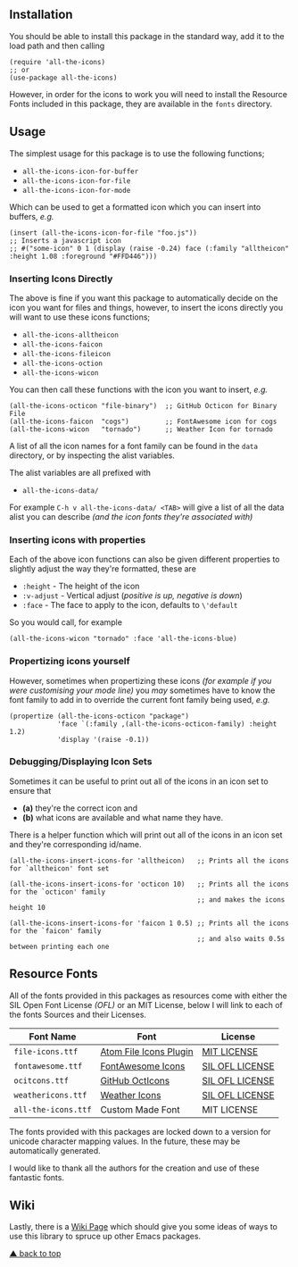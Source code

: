 #+STARTUP: showall
#+ATTR_HTML: title="All the Icons"
[[file:logo.png]]

** Installation

You should be able to install this package in the standard way, add it
to the load path and then calling

#+BEGIN_SRC elisp
(require 'all-the-icons)
;; or
(use-package all-the-icons)
#+END_SRC

However, in order for the icons to work you will need to install the
Resource Fonts included in this package, they are available in the
~fonts~ directory.

** Usage

The simplest usage for this package is to use the following functions;

+ ~all-the-icons-icon-for-buffer~
+ ~all-the-icons-icon-for-file~
+ ~all-the-icons-icon-for-mode~

Which can be used to get a formatted icon which you can insert into
buffers, /e.g./

#+BEGIN_SRC elisp
(insert (all-the-icons-icon-for-file "foo.js"))
;; Inserts a javascript icon
;; #("some-icon" 0 1 (display (raise -0.24) face (:family "alltheicon" :height 1.08 :foreground "#FFD446")))
#+END_SRC

*** Inserting Icons Directly

The above is fine if you want this package to automatically decide on
the icon you want for files and things, however, to insert the icons
directly you will want to use these icons functions;

+ ~all-the-icons-alltheicon~
+ ~all-the-icons-faicon~
+ ~all-the-icons-fileicon~
+ ~all-the-icons-oction~
+ ~all-the-icons-wicon~

You can then call these functions with the icon you want to insert,
/e.g./

#+BEGIN_SRC elisp
(all-the-icons-octicon "file-binary")  ;; GitHub Octicon for Binary File
(all-the-icons-faicon  "cogs")         ;; FontAwesome icon for cogs
(all-the-icons-wicon   "tornado")      ;; Weather Icon for tornado
#+END_SRC

A list of all the icon names for a font family can be found in the
~data~ directory, or by inspecting the alist variables.

The alist variables are all prefixed with 

+ ~all-the-icons-data/~

For example ~C-h v all-the-icons-data/ <TAB>~ will give a list of all the data
alist you can describe /(and the icon fonts they're associated with)/

*** Inserting icons with properties

Each of the above icon functions can also be given different
properties to slightly adjust the way they're formatted, these are

+ ~:height~ - The height of the icon
+ ~:v-adjust~ - Vertical adjust (/positive is up, negative is down/)
+ ~:face~ - The face to apply to the icon, defaults to ~\'default~

So you would call, for example

#+BEGIN_SRC elisp
(all-the-icons-wicon "tornado" :face 'all-the-icons-blue)
#+END_SRC

*** Propertizing icons yourself

However, sometimes when propertizing these icons /(for example if you
were customising your mode line)/ you /may/ sometimes have to know the
font family to add in to override the current font family being used,
/e.g./

#+BEGIN_SRC elisp
  (propertize (all-the-icons-octicon "package")
              'face `(:family ,(all-the-icons-octicon-family) :height 1.2)
              'display '(raise -0.1))
#+END_SRC

*** Debugging/Displaying Icon Sets

Sometimes it can be useful to print out all of the icons in an icon
set to ensure that 

- *(a)* they're the correct icon and 
- *(b)* what icons are available and what name they have.

There is a helper function which will print out all of the icons in an
icon set and they're corresponding id/name.

#+BEGIN_SRC elisp
  (all-the-icons-insert-icons-for 'alltheicon)   ;; Prints all the icons for `alltheicon' font set

  (all-the-icons-insert-icons-for 'octicon 10)   ;; Prints all the icons for the `octicon' family
                                                 ;; and makes the icons height 10

  (all-the-icons-insert-icons-for 'faicon 1 0.5) ;; Prints all the icons for the `faicon' family 
                                                 ;; and also waits 0.5s between printing each one
#+END_SRC

** Resource Fonts

All of the fonts provided in this packages as resources come with
either the SIL Open Font License /(OFL)/ or an MIT License, below I
will link to each of the fonts Sources and their Licenses.

| Font Name           | Font                   | License         |
|---------------------+------------------------+-----------------|
| =file-icons.ttf=    | [[https://atom.io/packages/file-icons][Atom File Icons Plugin]] | [[https://github.com/DanBrooker/file-icons/blob/master/LICENSE.md][MIT LICENSE]]     |
| =fontawesome.ttf=   | [[http://fontawesome.io/][FontAwesome Icons]]      | [[https://github.com/FortAwesome/Font-Awesome#license][SIL OFL LICENSE]] |
| =ocitcons.ttf=      | [[http://octicons.github.com][GitHub OctIcons]]        | [[https://github.com/primer/octicons/blob/master/LICENSE][SIL OFL LICENSE]] |
| =weathericons.ttf=  | [[https://erikflowers.github.io/weather-icons/][Weather Icons]]          | [[https://github.com/primer/octicons/blob/master/LICENSE][SIL OFL LICENSE]] |
| =all-the-icons.ttf= | Custom Made Font       | MIT LICENSE     |

The fonts provided with this packages are locked down to a version for
unicode character mapping values. In the future, these may be
automatically generated.

I would like to thank all the authors for the creation and use
of these fantastic fonts.

** Wiki

Lastly, there is a
[[https://github.com/domtronn/all-the-icons.el/wiki][Wiki Page]] which
should give you some ideas of ways to use this library to spruce up
other Emacs packages.

[[#readme][▲ back to top]]
